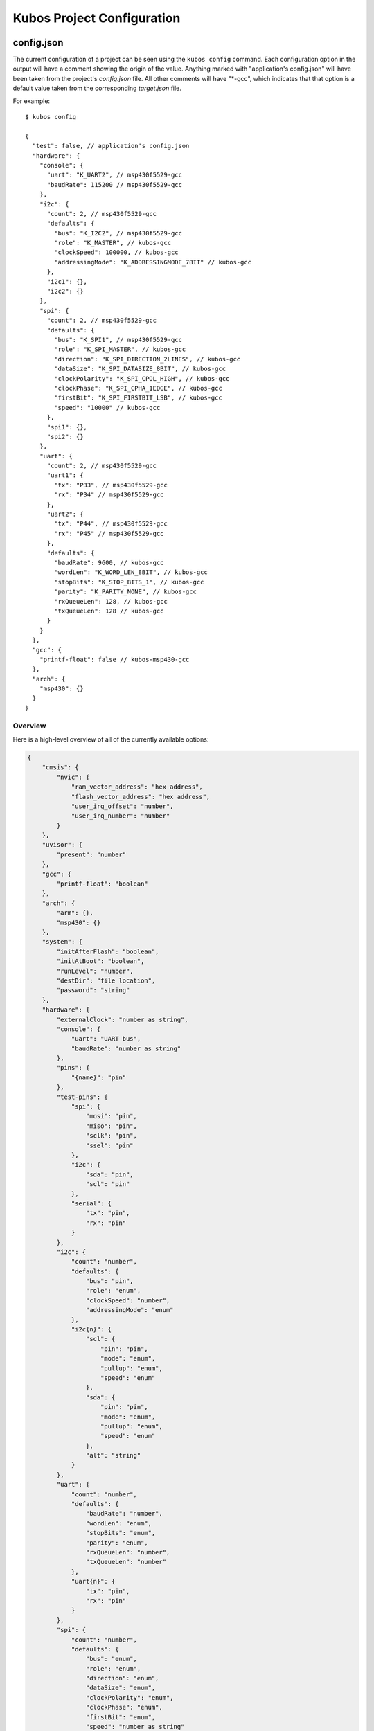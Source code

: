 Kubos Project Configuration
===========================

   

config.json
-----------

The current configuration of a project can be seen using the ``kubos config`` command. 
Each configuration option in the output will have a comment showing the origin of the value.
Anything marked with "application's config.json" will have been taken from the project's `config.json` file.
All other comments will have "*-gcc", which indicates that that option is a default value taken from
the corresponding `target.json` file.

For example:

::

    $ kubos config
    
    {
      "test": false, // application's config.json
      "hardware": {
        "console": {
          "uart": "K_UART2", // msp430f5529-gcc
          "baudRate": 115200 // msp430f5529-gcc
        },
        "i2c": {
          "count": 2, // msp430f5529-gcc
          "defaults": {
            "bus": "K_I2C2", // msp430f5529-gcc
            "role": "K_MASTER", // kubos-gcc
            "clockSpeed": 100000, // kubos-gcc
            "addressingMode": "K_ADDRESSINGMODE_7BIT" // kubos-gcc
          },
          "i2c1": {},
          "i2c2": {}
        },
        "spi": {
          "count": 2, // msp430f5529-gcc
          "defaults": {
            "bus": "K_SPI1", // msp430f5529-gcc
            "role": "K_SPI_MASTER", // kubos-gcc
            "direction": "K_SPI_DIRECTION_2LINES", // kubos-gcc
            "dataSize": "K_SPI_DATASIZE_8BIT", // kubos-gcc
            "clockPolarity": "K_SPI_CPOL_HIGH", // kubos-gcc
            "clockPhase": "K_SPI_CPHA_1EDGE", // kubos-gcc
            "firstBit": "K_SPI_FIRSTBIT_LSB", // kubos-gcc
            "speed": "10000" // kubos-gcc
          },
          "spi1": {},
          "spi2": {}
        },
        "uart": {
          "count": 2, // msp430f5529-gcc
          "uart1": {
            "tx": "P33", // msp430f5529-gcc
            "rx": "P34" // msp430f5529-gcc
          },
          "uart2": {
            "tx": "P44", // msp430f5529-gcc
            "rx": "P45" // msp430f5529-gcc
          },
          "defaults": {
            "baudRate": 9600, // kubos-gcc
            "wordLen": "K_WORD_LEN_8BIT", // kubos-gcc
            "stopBits": "K_STOP_BITS_1", // kubos-gcc
            "parity": "K_PARITY_NONE", // kubos-gcc
            "rxQueueLen": 128, // kubos-gcc
            "txQueueLen": 128 // kubos-gcc
          }
        }
      },
      "gcc": {
        "printf-float": false // kubos-msp430-gcc
      },
      "arch": {
        "msp430": {}
      }
    }
    
Overview
^^^^^^^^

Here is a high-level overview of all of the currently available options:

.. code-block:: json

    {
        "cmsis": {
            "nvic": {
                "ram_vector_address": "hex address",
                "flash_vector_address": "hex address",
                "user_irq_offset": "number",
                "user_irq_number": "number"
            }
        },
        "uvisor": {
            "present": "number"
        },
        "gcc": {
            "printf-float": "boolean"
        },
        "arch": {
            "arm": {},
            "msp430": {}
        },
        "system": {
            "initAfterFlash": "boolean",
            "initAtBoot": "boolean",
            "runLevel": "number",
            "destDir": "file location",
            "password": "string"
        },
        "hardware": {
            "externalClock": "number as string",
            "console": {
                "uart": "UART bus",
                "baudRate": "number as string"
            },
            "pins": {
                "{name}": "pin"
            },
            "test-pins": {
                "spi": {
                    "mosi": "pin",
                    "miso": "pin",
                    "sclk": "pin",
                    "ssel": "pin"
                },
                "i2c": {
                    "sda": "pin",
                    "scl": "pin"
                },
                "serial": {
                    "tx": "pin",
                    "rx": "pin"
                }
            },
            "i2c": {
                "count": "number",
                "defaults": {
                    "bus": "pin",
                    "role": "enum",
                    "clockSpeed": "number",
                    "addressingMode": "enum"
                },
                "i2c{n}": {
                    "scl": {
                        "pin": "pin",
                        "mode": "enum",
                        "pullup": "enum",
                        "speed": "enum"
                    },
                    "sda": {
                        "pin": "pin",
                        "mode": "enum",
                        "pullup": "enum",
                        "speed": "enum"
                    },
                    "alt": "string"
                }
            },
            "uart": {
                "count": "number",
                "defaults": {
                    "baudRate": "number",
                    "wordLen": "enum",
                    "stopBits": "enum",
                    "parity": "enum",
                    "rxQueueLen": "number",
                    "txQueueLen": "number"
                },
                "uart{n}": {
                    "tx": "pin",
                    "rx": "pin"
                }
            },
            "spi": {
                "count": "number",
                "defaults": {
                    "bus": "enum",
                    "role": "enum",
                    "direction": "enum",
                    "dataSize": "enum",
                    "clockPolarity": "enum",
                    "clockPhase": "enum",
                    "firstBit": "enum",
                    "speed": "number as string"
                },
                "spi{n}": {
                    "mosi": "pin",
                    "miso": "pin",
                    "sck": "pin",
                    "cs": "pin",
                    "port": "string",
                    "alt": "string"
                }
            }
        }
    }
    
Descriptions
^^^^^^^^^^^^

Each of the objects in more detail:

.. json:object:: hardware

    Description of board's hardware peripherals
    
    :property console: Debug console
    :proptype console: :json:object:`console`
    :property integer externalClock: Clock rate of external clock
    :property pins: todo
    :proptype pins: :json:object:`pins`
    :property test-pins: todo
    :proptype test-pins: :json:object:`test-pins`
    :property i2c: todo
    :proptype i2c: :json:object:`i2c`
    :property uart: todo
    :proptype uart: :json:object:`uart`
    :property spi: todo
    :proptype spi: :json:object:`spi`
    
.. json:object:: console

    The debug UART console

    :property string uart: UART bus to connect to. Will be in the 
      form ``K_UART{n}``, where `n` matches a defined :json:object:`uart-bus`
    :property string baudRate: Connection speed
    :options baudRate: default 115200
    
.. json:object:: pins

    todo
    
    :property pin {pin-name}: Pin name/value pair
    
.. json:object:: test-pins

    todo
    
    :property spi:
    :proptype spi: :json:object:`test-pins/spi`
    :property i2c:
    :proptype i2c: :json:object:`test-pins/i2c`
    :property serial:
    :proptype serial: :json:object:`test-pins/serial`
    
.. json:object:: test-pins/spi

    SPI connection pins
    
    :property pin mosi: Master-out pin
    :property pin miso: Master-in pin
    :property pin sclk: Slave clock pin
    :property pin ssel: Slave-select pin

.. json:object:: test-pins/i2c

    I2C connection pins

    :property pin sda: Data pin
    :property pin scl: Clock pin

.. json:object:: test-pins/serial

    Serial connection pins
    
    :property pin tx: Transmit pin
    :property pin rx: Receive pin
    
.. json:object:: i2c

    Availability and properties of I2C on the target device
    
    :property integer count: Number of I2C buses available
    :property defaults: Default setting for all I2C buses
    :proptype defaults: :json:object:`i2c-defaults`
    :property i2c{n}: I2C bus definitions
    :proptype i2c{n}: :json:object:`i2c-bus`
    
.. json:object:: i2c-defaults

    Default connection settings for all I2C buses
    
    :property bus: The default I2C bus
    :proptype bus: :cpp:enum:`KI2CNum`
    :property role: Default master/slave role
    :proptype role: :cpp:enum:`I2CRole`
    :proptype role:  
    :property integer clockSpeed: Default bus speed
    :property addressingMode: I2C addressing mode
    :proptype addressingMode: :cpp:enum:`I2CAddressingMode`
    
.. json:object:: i2c-bus

    I2C bus definition
    
    :property scl: Clock line settings
    :proptype scl: :json:object:`scl`
    :property sda: Data line settings
    :proptype sda: :json:object:`sda`
    :property alt: todo
    
.. json:object:: scl

    I2C bus clock line settings
    
    :property pin pin: Clock line pin
    :property mode: Pin GPIO mode
    :proptype mode: :cpp:enum:`KGPIOMode`
    :property pullup: Pin pullup/pulldown setting
    :proptype pullup: :cpp:enum:`KGPIOPullup`
    :property enum speed: Clock line speed
    :options speed: GPIO_SPEED_[LOW, MEDIUM, FAST, HIGH]

.. json:object:: sda

    I2C bus data line settings
    
    :property pin pin: Data line pin
    :property mode: Pin GPIO mode
    :proptype mode: :cpp:enum:`KGPIOMode`
    :property pullup: Pin pullup/pulldown setting
    :proptype pullup: :cpp:enum:`KGPIOPullup`
    :property enum speed: Data line speed
    :options speed: GPIO_SPEED_[LOW, MEDIUM, FAST, HIGH] TODO is this defined anywhere that we can reference instead?
    

.. json:object:: uart

    Availability and properties of UART on the target device
    
    :property integer count: Number of UART buses available
    :property defaults: Default setting for all UART buses
    :proptype defaults: :json:object:`uart-defaults`
    :property uart{n}: UART bus definitions
    :proptype uart{n}: :json:object:`uart-bus`
    
.. json:object:: uart-defaults

.. json:object:: spi

    Availability and properties of SPI on the target device
    
    :property integer count: Number of SPI buses available
    :property defaults: Default setting for all SPI buses
    :proptype defaults: :json:object:`spi-defaults`
    :property spi{n}: The `n`th SPI bus
    :proptype spi{n}: :json:object:`spi-bus`
    
.. json:object:: cmsis

    TODO: What is this thing...
    
    :property nvic: todo
    :proptype nvic: :json:object:`nvic`
    
.. json:object:: nvic

    TODO
    
    :property string ram_vector_address: Hex address of TODO
    :property string flash_vector_address: Hex address of TODO
    :property integer user_irq_offset: Offset of
    :options user_irq_offset: todo. max/min?
    :property integer user_irq_number: todo
    

.. json:object:: uvisor

    TODO
    
    :property integer present: TODO
    
.. json:object:: gcc

    TODO
    
    :property boolean printf-float: todo

.. json:object:: arch

    Architecture of the target's processor

    :property object arm: Specifies that the target has an ARM architecture
    :property object msp430: Specifies that the target has an MSP430 architecture

.. json:object:: system
    
    :property boolean initAfterFlash: Specifies whether the 
      application should be started as a background daemon on the target 
      device immediately after being flashed
    :options initAfterFlash: Default false
    :property boolean initAtBoot: Specifies whether the application should 
      be started on the target device during system initialization
    :options initAtBoot: Default true. An init script will be generated with the 
      run level specified by ``runLevel`` 
    :property number runLevel: The priority of the generated init script. 
      Scripts with lower values will be run first
    :options runLevel: Default: 50. Range: 10-99
    :property string destDir: Specifies flashing destination directory for all 
      non-application files
    :options destDir: Default /home/usr/local/bin
    :property string password: Specifies the root password to be used by 
      ``kubos flash`` to successfully connect to the target device
    

module.json
-----------
